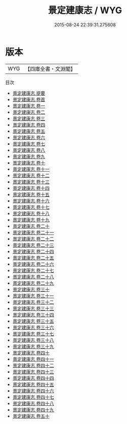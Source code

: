 #+TITLE: 景定建康志 / WYG
#+DATE: 2015-08-24 22:39:31.275608
* 版本
 |       WYG|【四庫全書・文淵閣】|
目次
 - [[file:KR2k0021_000.txt::000-1a][景定建康志 提要]]
 - [[file:KR2k0021_000.txt::000-3a][景定建康志 卷首]]
 - [[file:KR2k0021_001.txt::001-1a][景定建康志 卷一]]
 - [[file:KR2k0021_002.txt::002-1a][景定建康志 卷二]]
 - [[file:KR2k0021_003.txt::003-1a][景定建康志 卷三]]
 - [[file:KR2k0021_004.txt::004-1a][景定建康志 卷四]]
 - [[file:KR2k0021_005.txt::005-1a][景定建康志 卷五]]
 - [[file:KR2k0021_006.txt::006-1a][景定建康志 卷六]]
 - [[file:KR2k0021_007.txt::007-1a][景定建康志 卷七]]
 - [[file:KR2k0021_008.txt::008-1a][景定建康志 卷八]]
 - [[file:KR2k0021_009.txt::009-1a][景定建康志 卷九]]
 - [[file:KR2k0021_010.txt::010-1a][景定建康志 卷十]]
 - [[file:KR2k0021_011.txt::011-1a][景定建康志 卷十一]]
 - [[file:KR2k0021_012.txt::012-1a][景定建康志 卷十二]]
 - [[file:KR2k0021_013.txt::013-1a][景定建康志 卷十三]]
 - [[file:KR2k0021_014.txt::014-1a][景定建康志 卷十四]]
 - [[file:KR2k0021_015.txt::015-1a][景定建康志 卷十五]]
 - [[file:KR2k0021_016.txt::016-1a][景定建康志 卷十六]]
 - [[file:KR2k0021_017.txt::017-1a][景定建康志 卷十七]]
 - [[file:KR2k0021_018.txt::018-1a][景定建康志 卷十八]]
 - [[file:KR2k0021_019.txt::019-1a][景定建康志 卷十九]]
 - [[file:KR2k0021_020.txt::020-1a][景定建康志 卷二十]]
 - [[file:KR2k0021_021.txt::021-1a][景定建康志 卷二十一]]
 - [[file:KR2k0021_022.txt::022-1a][景定建康志 卷二十二]]
 - [[file:KR2k0021_023.txt::023-1a][景定建康志 卷二十三]]
 - [[file:KR2k0021_024.txt::024-1a][景定建康志 卷二十四]]
 - [[file:KR2k0021_025.txt::025-1a][景定建康志 卷二十五]]
 - [[file:KR2k0021_026.txt::026-1a][景定建康志 卷二十六]]
 - [[file:KR2k0021_027.txt::027-1a][景定建康志 卷二十七]]
 - [[file:KR2k0021_028.txt::028-1a][景定建康志 卷二十八]]
 - [[file:KR2k0021_029.txt::029-1a][景定建康志 卷二十九]]
 - [[file:KR2k0021_030.txt::030-1a][景定建康志 卷三十]]
 - [[file:KR2k0021_031.txt::031-1a][景定建康志 卷三十一]]
 - [[file:KR2k0021_032.txt::032-1a][景定建康志 卷三十二]]
 - [[file:KR2k0021_033.txt::033-1a][景定建康志 卷三十三]]
 - [[file:KR2k0021_034.txt::034-1a][景定建康志 卷三十四]]
 - [[file:KR2k0021_035.txt::035-1a][景定建康志 卷三十五]]
 - [[file:KR2k0021_036.txt::036-1a][景定建康志 卷三十六]]
 - [[file:KR2k0021_037.txt::037-1a][景定建康志 卷三十七]]
 - [[file:KR2k0021_038.txt::038-1a][景定建康志 卷三十八]]
 - [[file:KR2k0021_039.txt::039-1a][景定建康志 卷三十九]]
 - [[file:KR2k0021_040.txt::040-1a][景定建康志 卷四十]]
 - [[file:KR2k0021_041.txt::041-1a][景定建康志 卷四十一]]
 - [[file:KR2k0021_042.txt::042-1a][景定建康志 卷四十二]]
 - [[file:KR2k0021_043.txt::043-1a][景定建康志 卷四十三]]
 - [[file:KR2k0021_044.txt::044-1a][景定建康志 卷四十四]]
 - [[file:KR2k0021_045.txt::045-1a][景定建康志 卷四十五]]
 - [[file:KR2k0021_046.txt::046-1a][景定建康志 卷四十六]]
 - [[file:KR2k0021_047.txt::047-1a][景定建康志 卷四十七]]
 - [[file:KR2k0021_048.txt::048-1a][景定建康志 卷四十八]]
 - [[file:KR2k0021_049.txt::049-1a][景定建康志 卷四十九]]
 - [[file:KR2k0021_050.txt::050-1a][景定建康志 卷五十]]

